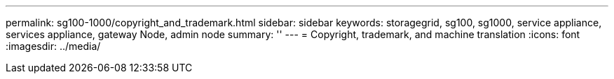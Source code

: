 ---
permalink: sg100-1000/copyright_and_trademark.html
sidebar: sidebar
keywords: storagegrid, sg100, sg1000, service appliance, services appliance, gateway Node, admin node 
summary: ''
---
= Copyright, trademark, and machine translation
:icons: font
:imagesdir: ../media/
